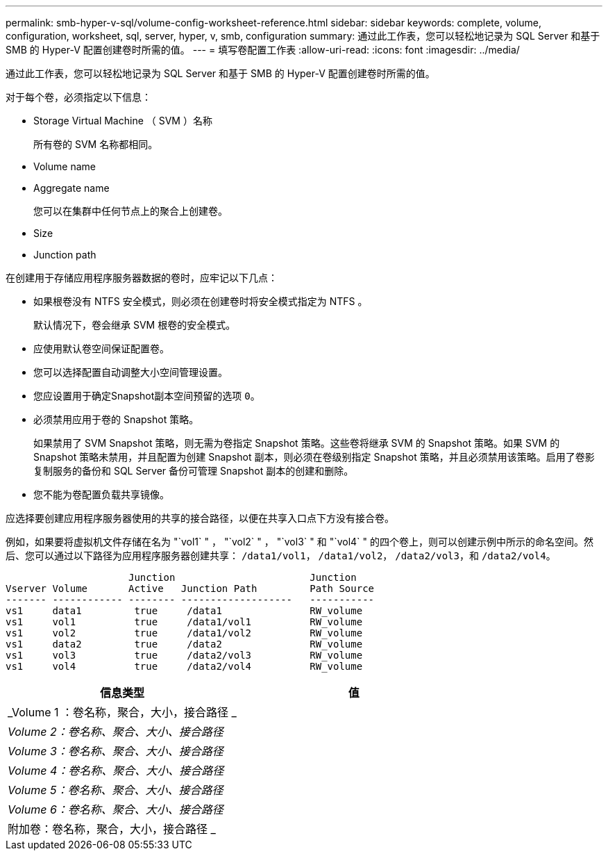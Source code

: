 ---
permalink: smb-hyper-v-sql/volume-config-worksheet-reference.html 
sidebar: sidebar 
keywords: complete, volume, configuration, worksheet, sql, server, hyper, v, smb, configuration 
summary: 通过此工作表，您可以轻松地记录为 SQL Server 和基于 SMB 的 Hyper-V 配置创建卷时所需的值。 
---
= 填写卷配置工作表
:allow-uri-read: 
:icons: font
:imagesdir: ../media/


[role="lead"]
通过此工作表，您可以轻松地记录为 SQL Server 和基于 SMB 的 Hyper-V 配置创建卷时所需的值。

对于每个卷，必须指定以下信息：

* Storage Virtual Machine （ SVM ）名称
+
所有卷的 SVM 名称都相同。

* Volume name
* Aggregate name
+
您可以在集群中任何节点上的聚合上创建卷。

* Size
* Junction path


在创建用于存储应用程序服务器数据的卷时，应牢记以下几点：

* 如果根卷没有 NTFS 安全模式，则必须在创建卷时将安全模式指定为 NTFS 。
+
默认情况下，卷会继承 SVM 根卷的安全模式。

* 应使用默认卷空间保证配置卷。
* 您可以选择配置自动调整大小空间管理设置。
* 您应设置用于确定Snapshot副本空间预留的选项 `0`。
* 必须禁用应用于卷的 Snapshot 策略。
+
如果禁用了 SVM Snapshot 策略，则无需为卷指定 Snapshot 策略。这些卷将继承 SVM 的 Snapshot 策略。如果 SVM 的 Snapshot 策略未禁用，并且配置为创建 Snapshot 副本，则必须在卷级别指定 Snapshot 策略，并且必须禁用该策略。启用了卷影复制服务的备份和 SQL Server 备份可管理 Snapshot 副本的创建和删除。

* 您不能为卷配置负载共享镜像。


应选择要创建应用程序服务器使用的共享的接合路径，以便在共享入口点下方没有接合卷。

例如，如果要将虚拟机文件存储在名为 "`vol1` " ， "`vol2` " ， "`vol3` " 和 "`vol4` " 的四个卷上，则可以创建示例中所示的命名空间。然后、您可以通过以下路径为应用程序服务器创建共享： `/data1/vol1`， `/data1/vol2`， `/data2/vol3`，和 `/data2/vol4`。

[listing]
----

                     Junction                       Junction
Vserver Volume       Active   Junction Path         Path Source
------- ------------ -------- -------------------   -----------
vs1     data1         true     /data1               RW_volume
vs1     vol1          true     /data1/vol1          RW_volume
vs1     vol2          true     /data1/vol2          RW_volume
vs1     data2         true     /data2               RW_volume
vs1     vol3          true     /data2/vol3          RW_volume
vs1     vol4          true     /data2/vol4          RW_volume
----
|===
| 信息类型 | 值 


 a| 
_Volume 1 ：卷名称，聚合，大小，接合路径 _
 a| 



 a| 
_Volume 2：卷名称、聚合、大小、接合路径_
 a| 



 a| 
_Volume 3：卷名称、聚合、大小、接合路径_
 a| 



 a| 
_Volume 4：卷名称、聚合、大小、接合路径_
 a| 



 a| 
_Volume 5：卷名称、聚合、大小、接合路径_
 a| 



 a| 
_Volume 6：卷名称、聚合、大小、接合路径_
 a| 



 a| 
附加卷：卷名称，聚合，大小，接合路径 _
 a| 

|===